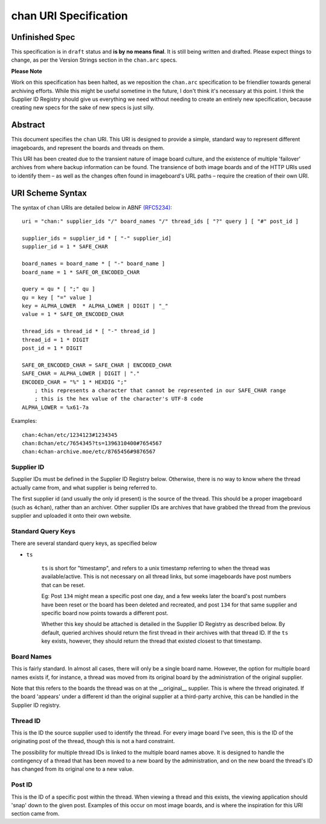 chan URI Specification
======================

Unfinished Spec
---------------
This specification is in ``draft`` status and **is by no means final**. It is still being written and drafted. Please expect things to change, as per the Version Strings section in the ``chan.arc`` specs.

**Please Note**

Work on this specification has been halted, as we reposition the ``chan.arc`` specification to be friendlier towards general archiving efforts. While this might be useful sometime in the future, I don't think it's necessary at this point. I think the Supplier ID Registry should give us everything we need without needing to create an entirely new specification, because creating new specs for the sake of new specs is just silly.

Abstract
--------
This document specifies the ``chan`` URI. This URI is designed to provide a simple, standard way to represent different imageboards, and represent the boards and threads on them.

This URI has been created due to the transient nature of image board culture, and the existence of multiple 'failover' archives from where backup information can be found. The transience of both image boards and of the HTTP URIs used to identify them – as well as the changes often found in imageboard's URL paths – require the creation of their own URI.

URI Scheme Syntax
-----------------
The syntax of ``chan`` URIs are detailed below in ABNF `(RFC5234) <http://www.ietf.org/rfc/rfc5234.txt>`_::

    uri = "chan:" supplier_ids "/" board_names "/" thread_ids [ "?" query ] [ "#" post_id ]

    supplier_ids = supplier_id * [ "-" supplier_id]
    supplier_id = 1 * SAFE_CHAR

    board_names = board_name * [ "-" board_name ]
    board_name = 1 * SAFE_OR_ENCODED_CHAR

    query = qu * [ ";" qu ]
    qu = key [ "=" value ]
    key = ALPHA_LOWER  * ALPHA_LOWER | DIGIT | "_"
    value = 1 * SAFE_OR_ENCODED_CHAR

    thread_ids = thread_id * [ "-" thread_id ]
    thread_id = 1 * DIGIT
    post_id = 1 * DIGIT

    SAFE_OR_ENCODED_CHAR = SAFE_CHAR | ENCODED_CHAR
    SAFE_CHAR = ALPHA_LOWER | DIGIT | "."
    ENCODED_CHAR = "%" 1 * HEXDIG ";"
        ; this represents a character that cannot be represented in our SAFE_CHAR range
        ; this is the hex value of the character's UTF-8 code
    ALPHA_LOWER = %x61-7a

Examples::
    
    chan:4chan/etc/1234123#1234345
    chan:8chan/etc/7654345?ts=1396310400#7654567
    chan:4chan-archive.moe/etc/8765456#9876567

Supplier ID
^^^^^^^^^^^
Supplier IDs must be defined in the Supplier ID Registry below. Otherwise, there is no way to know where the thread actually came from, and what supplier is being referred to.

The first supplier id (and usually the only id present) is the source of the thread. This should be a proper imageboard (such as ``4chan``), rather than an archiver. Other supplier IDs are archives that have grabbed the thread from the previous supplier and uploaded it onto their own website.

Standard Query Keys
^^^^^^^^^^^^^^^^^^^
There are several standard query keys, as specified below

* ``ts``

    ``ts`` is short for "timestamp", and refers to a unix timestamp referring to when the thread was available/active. This is not necessary on all thread links, but some imageboards have post numbers that can be reset.

    Eg: Post ``134`` might mean a specific post one day, and a few weeks later the board's post numbers have been reset or the board has been deleted and recreated, and post ``134`` for that same supplier and specific board now points towards a different post.

    Whether this key should be attached is detailed in the Supplier ID Registry as described below. By default, queried archives should return the first thread in their archives with that thread ID. If the ``ts`` key exists, however, they should return the thread that existed closest to that timestamp.

Board Names
^^^^^^^^^^^
This is fairly standard. In almost all cases, there will only be a single board name. However, the option for multiple board names exists if, for instance, a thread was moved from its original board by the administration of the original supplier.

Note that this refers to the boards the thread was on at the __original__ supplier. This is where the thread originated. If the board 'appears' under a different id than the original supplier at a third-party archive, this can be handled in the Supplier ID registry.

Thread ID
^^^^^^^^^
This is the ID the source supplier used to identify the thread. For every image board I've seen, this is the ID of the originating post of the thread, though this is not a hard constraint.

The possibility for multiple thread IDs is linked to the multiple board names above. It is designed to handle the contingency of a thread that has been moved to a new board by the administration, and on the new board the thread's ID has changed from its original one to a new value.

Post ID
^^^^^^^
This is the ID of a specific post within the thread. When viewing a thread and this exists, the viewing application should 'snap' down to the given post. Examples of this occur on most image boards, and is where the inspiration for this URI section came from.
